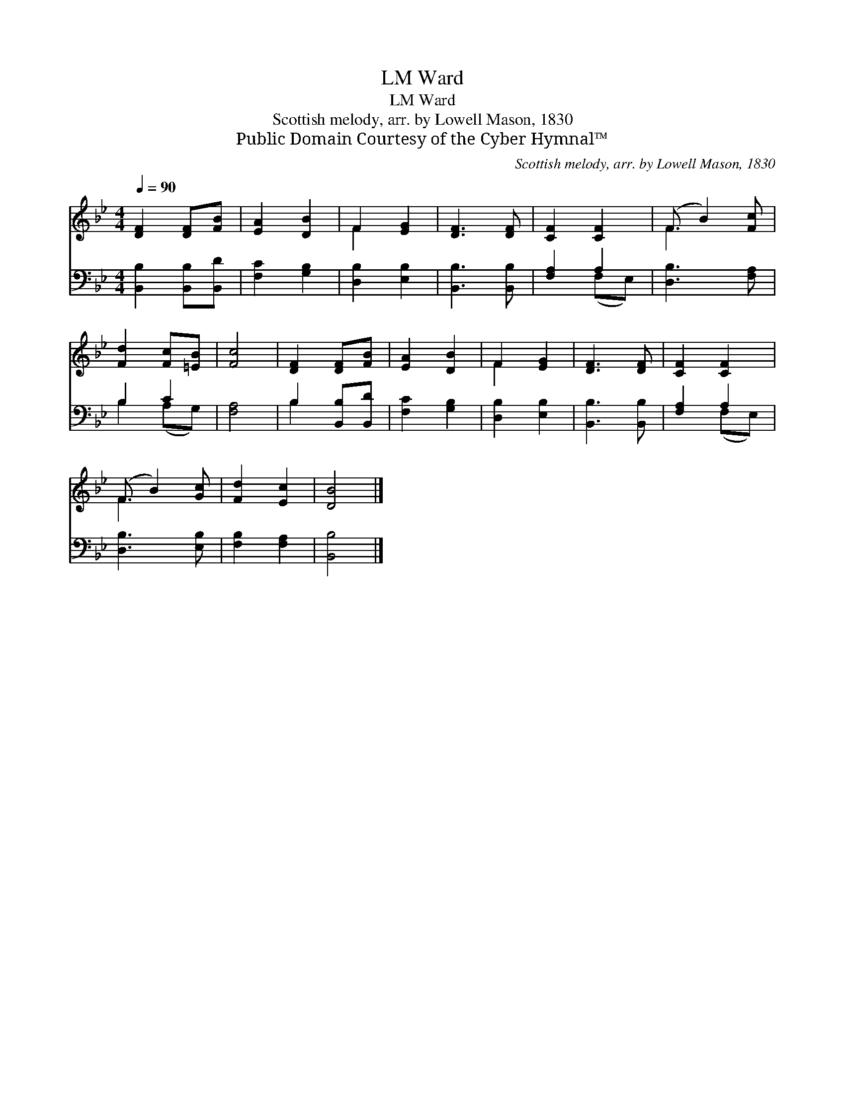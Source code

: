X:1
T:Ward, LM
T:Ward, LM
T:Scottish melody, arr. by Lowell Mason, 1830
T:Public Domain Courtesy of the Cyber Hymnal™
C:Scottish melody, arr. by Lowell Mason, 1830
Z:Public Domain
Z:Courtesy of the Cyber Hymnal™
%%score ( 1 2 ) ( 3 4 )
L:1/8
Q:1/4=90
M:4/4
K:Bb
V:1 treble 
V:2 treble 
V:3 bass 
V:4 bass 
V:1
 [DF]2 [DF][FB] | [EA]2 [DB]2 | F2 [EG]2 | [DF]3 [DF] | [CF]2 [CF]2 | (F B2) [Fc] | %6
 [Fd]2 [Fc][=EB] | [Fc]4 | [DF]2 [DF][FB] | [EA]2 [DB]2 | F2 [EG]2 | [DF]3 [DF] | [CF]2 [CF]2 | %13
 (F B2) [Gc] | [Fd]2 [Ec]2 | [DB]4 |] %16
V:2
 x4 | x4 | F2 x2 | x4 | x4 | F3 x | x4 | x4 | x4 | x4 | F2 x2 | x4 | x4 | F3 x | x4 | x4 |] %16
V:3
 [B,,B,]2 [B,,B,][B,,D] | [F,C]2 [G,B,]2 | [D,B,]2 [E,B,]2 | [B,,B,]3 [B,,B,] | [F,A,]2 A,2 | %5
 [D,B,]3 [F,A,] | B,2 C2 | [F,A,]4 | B,2 [B,,B,][B,,D] | [F,C]2 [G,B,]2 | [D,B,]2 [E,B,]2 | %11
 [B,,B,]3 [B,,B,] | [F,A,]2 A,2 | [D,B,]3 [E,B,] | [F,B,]2 [F,A,]2 | [B,,B,]4 |] %16
V:4
 x4 | x4 | x4 | x4 | x2 (F,E,) | x4 | B,2 (A,G,) | x4 | B,2 x2 | x4 | x4 | x4 | x2 (F,E,) | x4 | %14
 x4 | x4 |] %16

